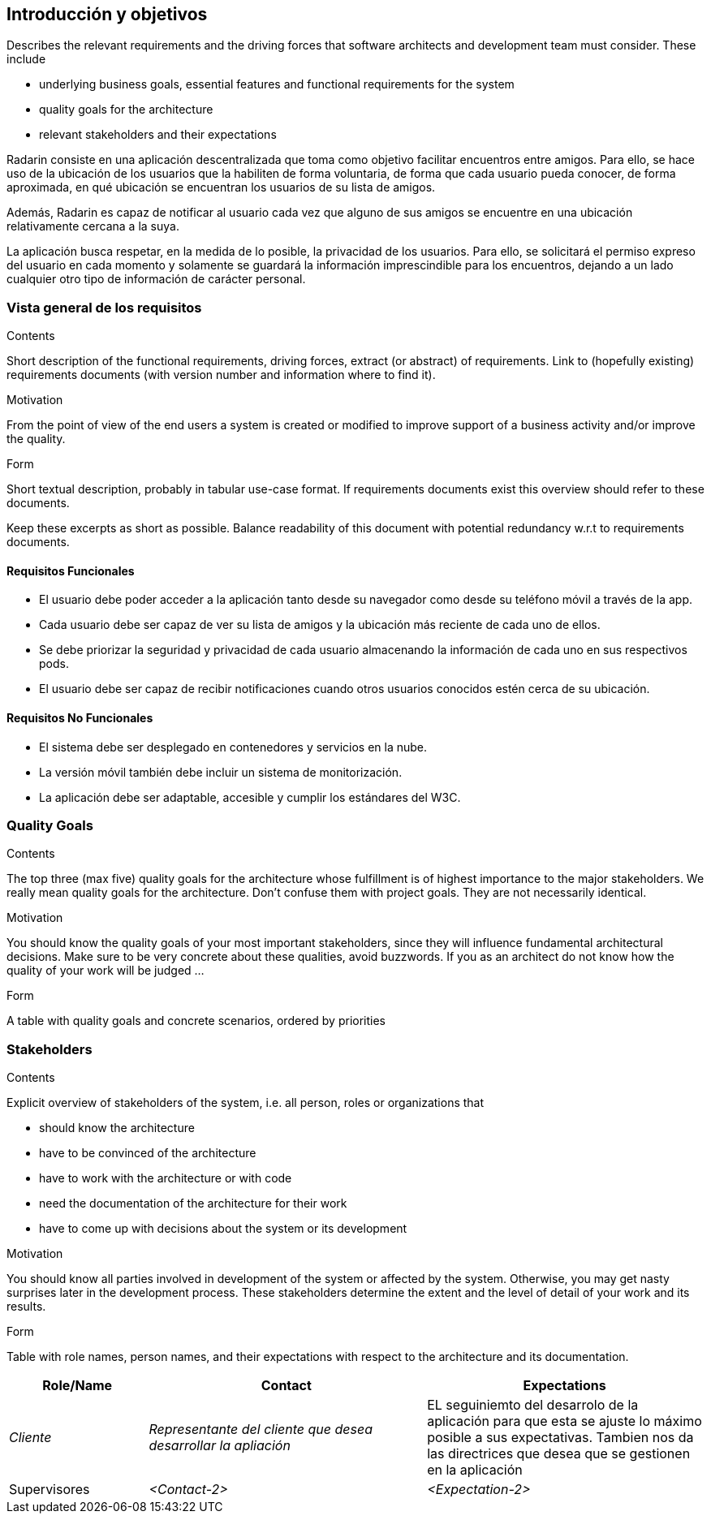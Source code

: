 [[section-introduction-and-goals]]
== Introducción y objetivos

[role="arc42help"]
****
Describes the relevant requirements and the driving forces that software architects and development team must consider. These include

* underlying business goals, essential features and functional requirements for the system
* quality goals for the architecture
* relevant stakeholders and their expectations
****

Radarin consiste en una aplicación descentralizada que toma como objetivo facilitar encuentros entre amigos. Para ello, se hace uso de la ubicación de los usuarios que la habiliten de forma voluntaria, de forma que cada usuario pueda conocer, de forma aproximada, en qué ubicación se encuentran los usuarios de su lista de amigos.

Además, Radarin es capaz de notificar al usuario cada vez que alguno de sus amigos se encuentre en una ubicación relativamente cercana a la suya.

La aplicación busca respetar, en la medida de lo posible, la privacidad de los usuarios. Para ello, se solicitará el permiso expreso del usuario en cada momento y solamente se guardará la información imprescindible para los encuentros, dejando a un lado cualquier otro tipo de información de carácter personal.

=== Vista general de los requisitos

[role="arc42help"]
****
.Contents
Short description of the functional requirements, driving forces, extract (or abstract)
of requirements. Link to (hopefully existing) requirements documents
(with version number and information where to find it).

.Motivation
From the point of view of the end users a system is created or modified to
improve support of a business activity and/or improve the quality.

.Form
Short textual description, probably in tabular use-case format.
If requirements documents exist this overview should refer to these documents.

Keep these excerpts as short as possible. Balance readability of this document with potential redundancy w.r.t to requirements documents.
****

==== Requisitos Funcionales

- El usuario debe poder acceder a la aplicación tanto desde su navegador como desde su teléfono móvil a través de la app.
- Cada usuario debe ser capaz de ver su lista de amigos y la ubicación más reciente de cada uno de ellos.
- Se debe priorizar la seguridad y privacidad de cada usuario almacenando la información de cada uno en sus respectivos pods.
- El usuario debe ser capaz de recibir notificaciones cuando otros usuarios conocidos estén cerca de su ubicación.

==== Requisitos No Funcionales

- El sistema debe ser desplegado en contenedores y servicios en la nube.
- La versión móvil también debe incluir un sistema de monitorización.
- La aplicación debe ser adaptable, accesible y cumplir los estándares del W3C.

=== Quality Goals

[role="arc42help"]
****
.Contents
The top three (max five) quality goals for the architecture whose fulfillment is of highest importance to the major stakeholders. We really mean quality goals for the architecture. Don't confuse them with project goals. They are not necessarily identical.

.Motivation
You should know the quality goals of your most important stakeholders, since they will influence fundamental architectural decisions. Make sure to be very concrete about these qualities, avoid buzzwords.
If you as an architect do not know how the quality of your work will be judged …

.Form
A table with quality goals and concrete scenarios, ordered by priorities
****

=== Stakeholders

[role="arc42help"]
****
.Contents
Explicit overview of stakeholders of the system, i.e. all person, roles or organizations that

* should know the architecture
* have to be convinced of the architecture
* have to work with the architecture or with code
* need the documentation of the architecture for their work
* have to come up with decisions about the system or its development

.Motivation
You should know all parties involved in development of the system or affected by the system.
Otherwise, you may get nasty surprises later in the development process.
These stakeholders determine the extent and the level of detail of your work and its results.

.Form
Table with role names, person names, and their expectations with respect to the architecture and its documentation.
****

[options="header",cols="1,2,2"]
|===
|Role/Name|Contact|Expectations
| _Cliente_ | _Representante del cliente que desea desarrollar la apliación_ | EL seguiniemto del desarrolo de la aplicación para que esta se ajuste lo máximo posible a sus expectativas. Tambien nos da las directrices que desea que se gestionen en la aplicación 
| Supervisores| _<Contact-2>_ | _<Expectation-2>_
|===
